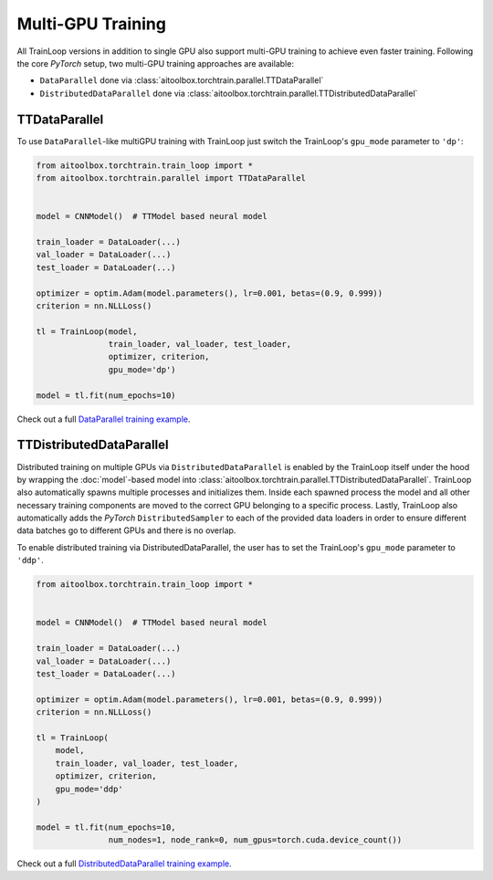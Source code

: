 Multi-GPU Training
==================

All TrainLoop versions in addition to single GPU also support multi-GPU training to achieve even faster training.
Following the core *PyTorch* setup, two multi-GPU training approaches are available:

* ``DataParallel`` done via :class:`aitoolbox.torchtrain.parallel.TTDataParallel`
* ``DistributedDataParallel`` done via :class:`aitoolbox.torchtrain.parallel.TTDistributedDataParallel`


TTDataParallel
--------------

To use ``DataParallel``-like multiGPU training with TrainLoop just switch the TrainLoop's ``gpu_mode`` parameter to
``'dp'``:

.. code-block:: python

    from aitoolbox.torchtrain.train_loop import *
    from aitoolbox.torchtrain.parallel import TTDataParallel


    model = CNNModel()  # TTModel based neural model

    train_loader = DataLoader(...)
    val_loader = DataLoader(...)
    test_loader = DataLoader(...)

    optimizer = optim.Adam(model.parameters(), lr=0.001, betas=(0.9, 0.999))
    criterion = nn.NLLLoss()

    tl = TrainLoop(model,
                   train_loader, val_loader, test_loader,
                   optimizer, criterion,
                   gpu_mode='dp')

    model = tl.fit(num_epochs=10)


Check out a full
`DataParallel training example <https://github.com/mv1388/aitoolbox/blob/master/examples/dp_ddp_training/dp_training.py#L76>`_.


TTDistributedDataParallel
-------------------------

Distributed training on multiple GPUs via ``DistributedDataParallel`` is enabled by the TrainLoop itself under the hood
by wrapping the :doc:`model`-based model into :class:`aitoolbox.torchtrain.parallel.TTDistributedDataParallel`.
TrainLoop also automatically spawns multiple processes and initializes them. Inside each spawned process the model and
all other necessary training components are moved to the correct GPU belonging to a specific process.
Lastly, TrainLoop also automatically adds the *PyTorch* ``DistributedSampler`` to each of the provided data loaders
in order to ensure different data batches go to different GPUs and there is no overlap.

To enable distributed training via DistributedDataParallel, the user has to set the TrainLoop's ``gpu_mode``
parameter to ``'ddp'``.

.. code-block:: python

    from aitoolbox.torchtrain.train_loop import *


    model = CNNModel()  # TTModel based neural model

    train_loader = DataLoader(...)
    val_loader = DataLoader(...)
    test_loader = DataLoader(...)

    optimizer = optim.Adam(model.parameters(), lr=0.001, betas=(0.9, 0.999))
    criterion = nn.NLLLoss()

    tl = TrainLoop(
        model,
        train_loader, val_loader, test_loader,
        optimizer, criterion,
        gpu_mode='ddp'
    )

    model = tl.fit(num_epochs=10,
                   num_nodes=1, node_rank=0, num_gpus=torch.cuda.device_count())


Check out a full
`DistributedDataParallel training example <https://github.com/mv1388/aitoolbox/blob/master/examples/dp_ddp_training/ddp_training.py#L81>`_.
